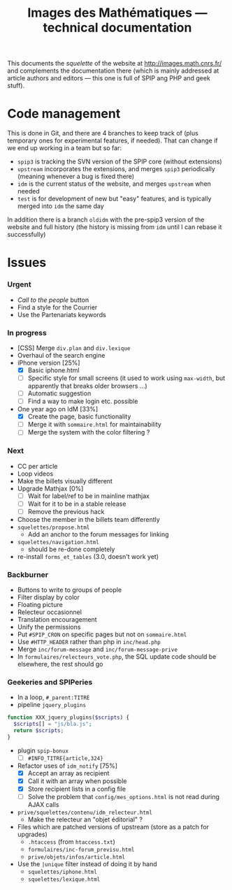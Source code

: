#+TITLE: Images des Mathématiques --- technical documentation

This documents the /squelette/ of the website at
http://images.math.cnrs.fr/ and complements the documentation there
(which is mainly addressed at article authors and editors --- this one
is full of SPIP ang PHP and geek stuff).

* Code management
This is done in Git, and there are 4 branches to keep track of (plus
temporary ones for experimental features, if needed). That can change if
we end up working in a team but so far:
- =spip3= is tracking the SVN version of the SPIP core (without
  extensions)
- =upstream= incorporates the extensions, and merges =spip3=
  periodically (meaning whenever a bug is fixed there)
- =idm= is the current status of the website, and merges =upstream= when
  needed
- =test= is for development of new but "easy" features, and is typically
  merged into =idm= the same day

In addition there is a branch =oldidm= with the pre-spip3 version of the
website and full history (the history is missing from =idm= until I can
rebase it successfully)

* Issues
*** Urgent
- /Call to the people/ button
- Find a style for the Courrier
- Use the Partenariats keywords
*** In progress
- [CSS] Merge =div.plan= and =div.lexique=
- Overhaul of the search engine
- iPhone version [25%]
  - [X] Basic iphone.html
  - [ ] Specific style for small screens (it used to work using
    =max-width=, but apparently that breaks older browsers ...)
  - [ ] Automatic suggestion
  - [ ] Find a way to make login etc. possible
- One year ago on IdM [33%]
  - [X] Create the page, basic functionality
  - [ ] Merge it with =sommaire.html= for maintainability
  - [ ] Merge the system with the color filtering ?
*** Next
- CC per article
- Loop videos
- Make the billets visually different
- Upgrade Mathjax [0%]
  - [ ] Wait for label/ref to be in mainline mathjax
  - [ ] Wait for it to be in a stable release
  - [ ] Remove the previous hack
- Choose the member in the billets team differently
- =squelettes/propose.html=
  - Add an anchor to the forum messages for linking
- =squelettes/navigation.html=
  - should be re-done completely
- re-install =forms_et_tables= (3.0, doesn't work yet)
*** Backburner
- Buttons to write to groups of people
- Filter display by color
- Floating picture
- Relecteur occasionnel
- Translation encouragement
- Unify the permissions
- Put =#SPIP_CRON= on specific pages but not on =sommaire.html=
- Use =#HTTP_HEADER= rather than php in =inc/head.php=
- Merge =inc/forum-message= and =inc/forum-message-prive=
- In =formulaires/relecteurs_vote.php=, the SQL update code should be
  elsewhere, the rest should go
*** Geekeries and SPIPeries
- In a loop, =#_parent:TITRE=
- pipeline =jquery_plugins=
#+begin_src php
  function XXX_jquery_plugins($scripts) {
    $scripts[] = "js/bla.js";
    return $scripts;
  }
#+end_src
- plugin =spip-bonux=
  - [ ] =#INFO_TITRE{article,324}=
- Refactor uses of =idm_notify= [75%]
  - [X] Accept an array as recipient
  - [X] Call it with an array when possible
  - [X] Store recipient lists in a config file
  - [ ] Solve the problem that =config/mes_options.html= is not read during AJAX calls
- =prive/squelettes/contenu/idm_relecteur.html=
  - Make the relecteur an "objet éditorial" ?
- Files which are patched versions of upstream (store as a patch for upgrades)
  - =.htaccess= (from =htaccess.txt=)
  - =formulaires/inc-forum_previsu.html=
  - =prive/objets/infos/article.html=
- Use the =|unique= filter instead of doing it by hand
  - =squelettes/iphone.html=
  - =squelettes/lexique.html=
